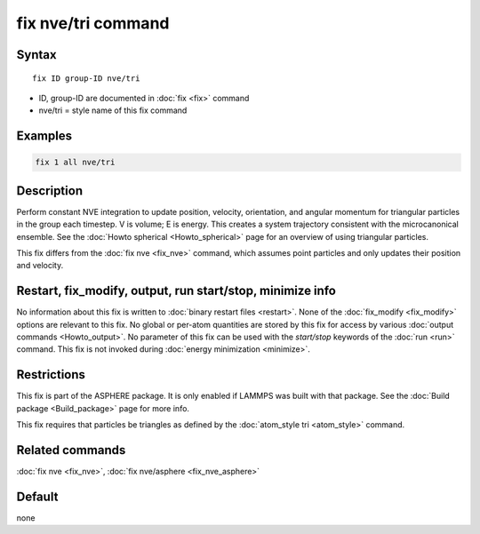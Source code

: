 .. index:: fix nve/tri

fix nve/tri command
===================

Syntax
""""""

.. parsed-literal::

   fix ID group-ID nve/tri

* ID, group-ID are documented in :doc:`fix <fix>` command
* nve/tri = style name of this fix command

Examples
""""""""

.. code-block:: LAMMPS

   fix 1 all nve/tri

Description
"""""""""""

Perform constant NVE integration to update position, velocity,
orientation, and angular momentum for triangular particles in the
group each timestep.  V is volume; E is energy.  This creates a system
trajectory consistent with the microcanonical ensemble.  See the
:doc:`Howto spherical <Howto_spherical>` page for an overview of
using triangular particles.

This fix differs from the :doc:`fix nve <fix_nve>` command, which
assumes point particles and only updates their position and velocity.

Restart, fix_modify, output, run start/stop, minimize info
"""""""""""""""""""""""""""""""""""""""""""""""""""""""""""

No information about this fix is written to :doc:`binary restart files <restart>`.  None of the :doc:`fix_modify <fix_modify>` options
are relevant to this fix.  No global or per-atom quantities are stored
by this fix for access by various :doc:`output commands <Howto_output>`.
No parameter of this fix can be used with the *start/stop* keywords of
the :doc:`run <run>` command.  This fix is not invoked during :doc:`energy minimization <minimize>`.

Restrictions
""""""""""""

This fix is part of the ASPHERE package.  It is only enabled if LAMMPS
was built with that package.  See the :doc:`Build package <Build_package>` page for more info.

This fix requires that particles be triangles as defined by the
:doc:`atom_style tri <atom_style>` command.

Related commands
""""""""""""""""

:doc:`fix nve <fix_nve>`, :doc:`fix nve/asphere <fix_nve_asphere>`

Default
"""""""

none
